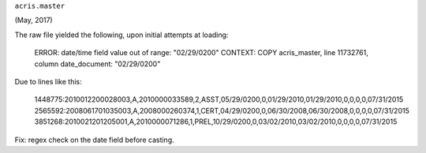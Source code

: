 

``acris.master``

(May, 2017)

The raw file yielded the following, upon initial attempts at loading:

  ERROR:  date/time field value out of range: "02/29/0200"
  CONTEXT:  COPY acris_master, line 11732761, column date_document: "02/29/0200"

Due to lines like this:

  1448775:2010012200028003,A,2010000033589,2,ASST,05/29/0200,0,01/29/2010,01/29/2010,0,0,0,0,07/31/2015
  2565592:2008061701035003,A,2008000260374,1,CERT,04/29/0200,0,06/30/2008,06/30/2008,0,0,0,0,07/31/2015
  3851268:2010021201205001,A,2010000071286,1,PREL,10/29/0200,0,03/02/2010,03/02/2010,0,0,0,0,07/31/2015

Fix: regex check on the date field before casting.

